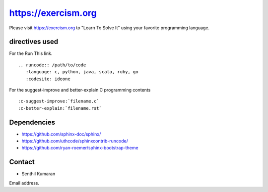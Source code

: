 https://exercism.org
====================

Please visit https://exercism.org to "Learn To Solve It" using your favorite programming language.

.. image:: https://readthedocs.org/projects/learntosolveit/badge/?version=latest
   :target: https://www.learntosolveit.com/?badge=latest
   :alt: Documentation Status


directives used
---------------

For the Run This link.

::

    .. runcode:: /path/to/code
       :language: c, python, java, scala, ruby, go
       :codesite: ideone

For the suggest-improve and better-explain C programming contents

::

    :c-suggest-improve:`filename.c`
    :c-better-explain:`filename.rst`


Dependencies
------------

* https://github.com/sphinx-doc/sphinx/
* https://github.com/uthcode/sphinxcontrib-runcode/
* https://github.com/ryan-roemer/sphinx-bootstrap-theme

Contact
-------

* Senthil Kumaran
Email address.
